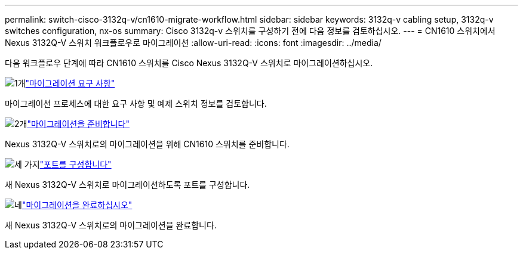---
permalink: switch-cisco-3132q-v/cn1610-migrate-workflow.html 
sidebar: sidebar 
keywords: 3132q-v cabling setup, 3132q-v switches configuration, nx-os 
summary: Cisco 3132q-v 스위치를 구성하기 전에 다음 정보를 검토하십시오. 
---
= CN1610 스위치에서 Nexus 3132Q-V 스위치 워크플로우로 마이그레이션
:allow-uri-read: 
:icons: font
:imagesdir: ../media/


[role="lead"]
다음 워크플로우 단계에 따라 CN1610 스위치를 Cisco Nexus 3132Q-V 스위치로 마이그레이션하십시오.

.image:https://raw.githubusercontent.com/NetAppDocs/common/main/media/number-1.png["1개"]link:cn1610-migrate-requirements.html["마이그레이션 요구 사항"]
[role="quick-margin-para"]
마이그레이션 프로세스에 대한 요구 사항 및 예제 스위치 정보를 검토합니다.

.image:https://raw.githubusercontent.com/NetAppDocs/common/main/media/number-2.png["2개"]link:cn1610-prepare-to-migrate.html["마이그레이션을 준비합니다"]
[role="quick-margin-para"]
Nexus 3132Q-V 스위치로의 마이그레이션을 위해 CN1610 스위치를 준비합니다.

.image:https://raw.githubusercontent.com/NetAppDocs/common/main/media/number-3.png["세 가지"]link:cn1610-configure-ports.html["포트를 구성합니다"]
[role="quick-margin-para"]
새 Nexus 3132Q-V 스위치로 마이그레이션하도록 포트를 구성합니다.

.image:https://raw.githubusercontent.com/NetAppDocs/common/main/media/number-4.png["네"]link:cn1610-complete-migration.html["마이그레이션을 완료하십시오"]
[role="quick-margin-para"]
새 Nexus 3132Q-V 스위치로의 마이그레이션을 완료합니다.
